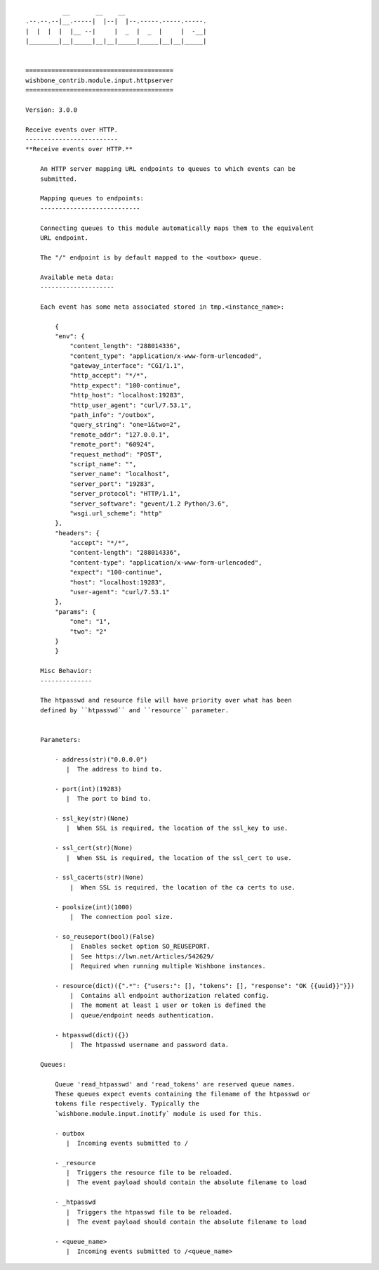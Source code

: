 ::

              __       __    __
    .--.--.--|__.-----|  |--|  |--.-----.-----.-----.
    |  |  |  |  |__ --|     |  _  |  _  |     |  -__|
    |________|__|_____|__|__|_____|_____|__|__|_____|


    ========================================
    wishbone_contrib.module.input.httpserver
    ========================================

    Version: 3.0.0

    Receive events over HTTP.
    -------------------------
    **Receive events over HTTP.**

        An HTTP server mapping URL endpoints to queues to which events can be
        submitted.

        Mapping queues to endpoints:
        ---------------------------

        Connecting queues to this module automatically maps them to the equivalent
        URL endpoint.

        The "/" endpoint is by default mapped to the <outbox> queue.

        Available meta data:
        --------------------

        Each event has some meta associated stored in tmp.<instance_name>:

            {
            "env": {
                "content_length": "288014336",
                "content_type": "application/x-www-form-urlencoded",
                "gateway_interface": "CGI/1.1",
                "http_accept": "*/*",
                "http_expect": "100-continue",
                "http_host": "localhost:19283",
                "http_user_agent": "curl/7.53.1",
                "path_info": "/outbox",
                "query_string": "one=1&two=2",
                "remote_addr": "127.0.0.1",
                "remote_port": "60924",
                "request_method": "POST",
                "script_name": "",
                "server_name": "localhost",
                "server_port": "19283",
                "server_protocol": "HTTP/1.1",
                "server_software": "gevent/1.2 Python/3.6",
                "wsgi.url_scheme": "http"
            },
            "headers": {
                "accept": "*/*",
                "content-length": "288014336",
                "content-type": "application/x-www-form-urlencoded",
                "expect": "100-continue",
                "host": "localhost:19283",
                "user-agent": "curl/7.53.1"
            },
            "params": {
                "one": "1",
                "two": "2"
            }
            }

        Misc Behavior:
        --------------

        The htpasswd and resource file will have priority over what has been
        defined by ``htpasswd`` and ``resource`` parameter.


        Parameters:

            - address(str)("0.0.0.0")
               |  The address to bind to.

            - port(int)(19283)
               |  The port to bind to.

            - ssl_key(str)(None)
               |  When SSL is required, the location of the ssl_key to use.

            - ssl_cert(str)(None)
               |  When SSL is required, the location of the ssl_cert to use.

            - ssl_cacerts(str)(None)
                |  When SSL is required, the location of the ca certs to use.

            - poolsize(int)(1000)
                |  The connection pool size.

            - so_reuseport(bool)(False)
                |  Enables socket option SO_REUSEPORT.
                |  See https://lwn.net/Articles/542629/
                |  Required when running multiple Wishbone instances.

            - resource(dict)({".*": {"users:": [], "tokens": [], "response": "OK {{uuid}}"}})
                |  Contains all endpoint authorization related config.
                |  The moment at least 1 user or token is defined the
                |  queue/endpoint needs authentication.

            - htpasswd(dict)({})
                |  The htpasswd username and password data.

        Queues:

            Queue 'read_htpasswd' and 'read_tokens' are reserved queue names.
            These queues expect events containing the filename of the htpasswd or
            tokens file respectively. Typically the
            `wishbone.module.input.inotify` module is used for this.

            - outbox
               |  Incoming events submitted to /

            - _resource
               |  Triggers the resource file to be reloaded.
               |  The event payload should contain the absolute filename to load

            - _htpasswd
               |  Triggers the htpasswd file to be reloaded.
               |  The event payload should contain the absolute filename to load

            - <queue_name>
               |  Incoming events submitted to /<queue_name>

